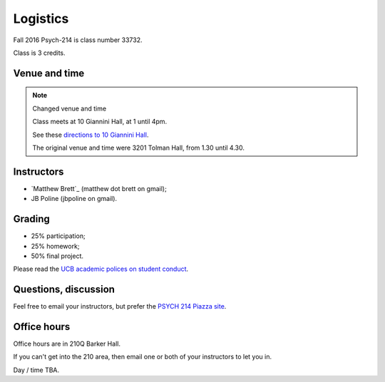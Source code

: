 #########
Logistics
#########

Fall 2016 Psych-214 is class number 33732.

Class is 3 credits.

**************
Venue and time
**************

.. note::  Changed venue and time

    Class meets at 10 Giannini Hall, at 1 until 4pm.

    See these `directions to 10 Giannini Hall
    <http://despolab.berkeley.edu/labcontact>`_.

    The original venue and time were 3201 Tolman Hall, from 1.30 until 4.30.

.. _instructors:

***********
Instructors
***********

* `Matthew Brett`_ (matthew dot brett on gmail);
* JB Poline (jbpoline on gmail).

*******
Grading
*******

* 25% participation;
* 25% homework;
* 50% final project.

Please read the `UCB academic polices on student conduct
<http://guide.berkeley.edu/academic-policies/#studentconductappealstext>`_.

*********************
Questions, discussion
*********************

Feel free to email your instructors, but prefer the `PSYCH 214 Piazza site
<http://piazza.com/berkeley/fall2016/pysch214>`_.

************
Office hours
************

Office hours are in 210Q Barker Hall.

If you can't get into the 210 area, then email one or both of your instructors
to let you in.

Day / time TBA.
